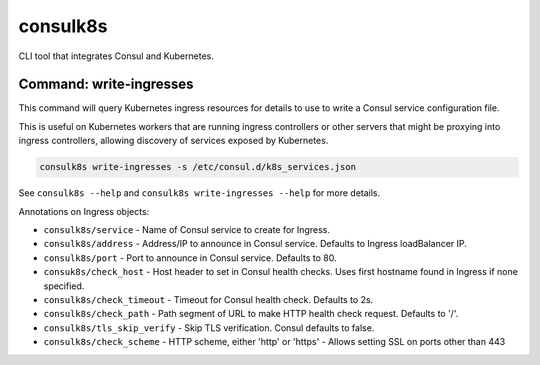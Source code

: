 consulk8s
=========

|Status|

CLI tool that integrates Consul and Kubernetes.

Command: write-ingresses
------------------------

This command will query Kubernetes ingress resources for details to use to write
a Consul service configuration file.

This is useful on Kubernetes workers that are running ingress controllers or
other servers that might be proxying into ingress controllers, allowing
discovery of services exposed by Kubernetes.

.. code-block:: bash

    consulk8s write-ingresses -s /etc/consul.d/k8s_services.json

See ``consulk8s --help`` and ``consulk8s write-ingresses --help`` for more details.

Annotations on Ingress objects:

* ``consulk8s/service`` - Name of Consul service to create for Ingress.
* ``consulk8s/address`` - Address/IP to announce in Consul service. Defaults to Ingress loadBalancer IP.
* ``consulk8s/port`` - Port to announce in Consul service. Defaults to 80.
* ``consuk8s/check_host`` - Host header to set in Consul health checks. Uses first hostname found in Ingress if none specified.
* ``consulk8s/check_timeout`` - Timeout for Consul health check. Defaults to 2s.
* ``consulk8s/check_path`` - Path segment of URL to make HTTP health check request. Defaults to '/'.
* ``consulk8s/tls_skip_verify`` - Skip TLS verification. Consul defaults to false.
* ``consulk8s/check_scheme`` - HTTP scheme, either 'http' or 'https' - Allows setting SSL on ports other than 443

.. |Status| image:: https://img.shields.io/travis/joshbenner/consulk8s.svg?
   :target: https://travis-ci.org/joshbenner/consulk8s
